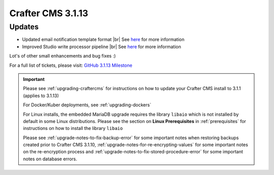 .. index:: Crafter CMS 3.1.13 Release Notes

------------------
Crafter CMS 3.1.13
------------------

^^^^^^^
Updates
^^^^^^^

* Updated email notification template format |br|
  See `here <https://github.com/craftercms/craftercms/issues/4013>`__ for more information
* Improved Studio write processor pipeline |br|
  See `here <https://github.com/craftercms/craftercms/issues/4468>`__ for more information

Lot's of other small enhancements and bug fixes :)

For a full list of tickets, please visit: `GitHub 3.1.13 Milestone <https://github.com/craftercms/craftercms/milestone/69?closed=1>`_

.. important::

    Please see :ref:`upgrading-craftercms` for instructions on how to update your Crafter CMS install to 3.1.1 (applies to 3.1.13)

    For Docker/Kuber deployments, see :ref:`upgrading-dockers`

    For Linux installs, the embedded MariaDB upgrade requires the library ``libaio`` which is not installed by default in some Linux distributions.  Please see the section on **Linux Prerequisites** in :ref:`prerequisites` for instructions on how to install the library ``libaio``

    Please see :ref:`upgrade-notes-to-fix-backup-error` for some important notes when restoring backups created prior
    to Crafter CMS 3.1.10, :ref:`upgrade-notes-for-re-encrypting-values` for some important notes on the re-encryption
    process and :ref:`upgrade-notes-to-fix-stored-procedure-error` for some important notes on database errors.

